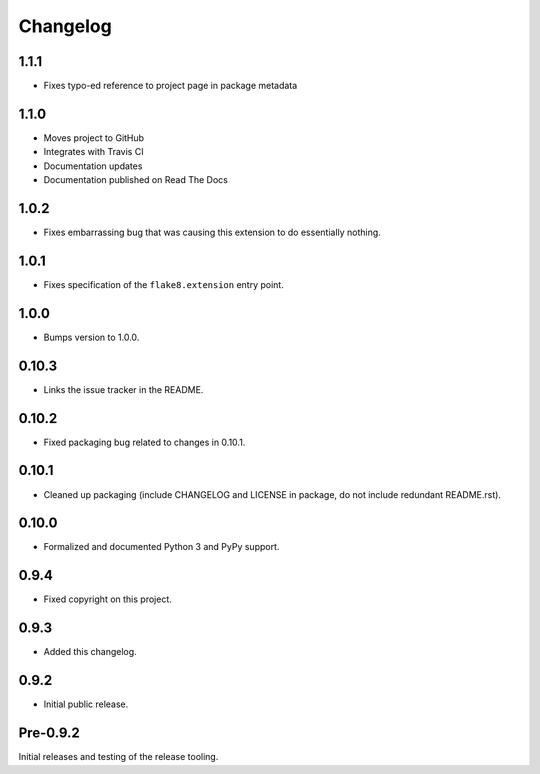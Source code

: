 
===========
 Changelog
===========


1.1.1
=====

* Fixes typo-ed reference to project page in package metadata


1.1.0
=====

* Moves project to GitHub
* Integrates with Travis CI
* Documentation updates
* Documentation published on Read The Docs


1.0.2
=====

* Fixes embarrassing bug that was causing this extension to do
  essentially nothing.


1.0.1
=====

* Fixes specification of the ``flake8.extension`` entry point.


1.0.0
=====

* Bumps version to 1.0.0.


0.10.3
======

* Links the issue tracker in the README.


0.10.2
======

* Fixed packaging bug related to changes in 0.10.1.


0.10.1
======

* Cleaned up packaging (include CHANGELOG and LICENSE in package, do
  not include redundant README.rst).


0.10.0
======

* Formalized and documented Python 3 and PyPy support.


0.9.4
=====

* Fixed copyright on this project.


0.9.3
=====

* Added this changelog.


0.9.2
=====

* Initial public release.


Pre-0.9.2
=========

Initial releases and testing of the release tooling.
